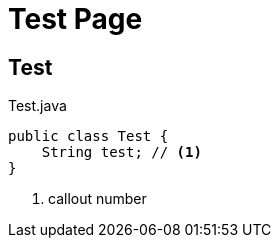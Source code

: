 = Test Page
:parent_title: TopPage1

== Test

[source,java]
.Test.java
----
public class Test {
    String test; // <1>
}
----
<1> callout number


